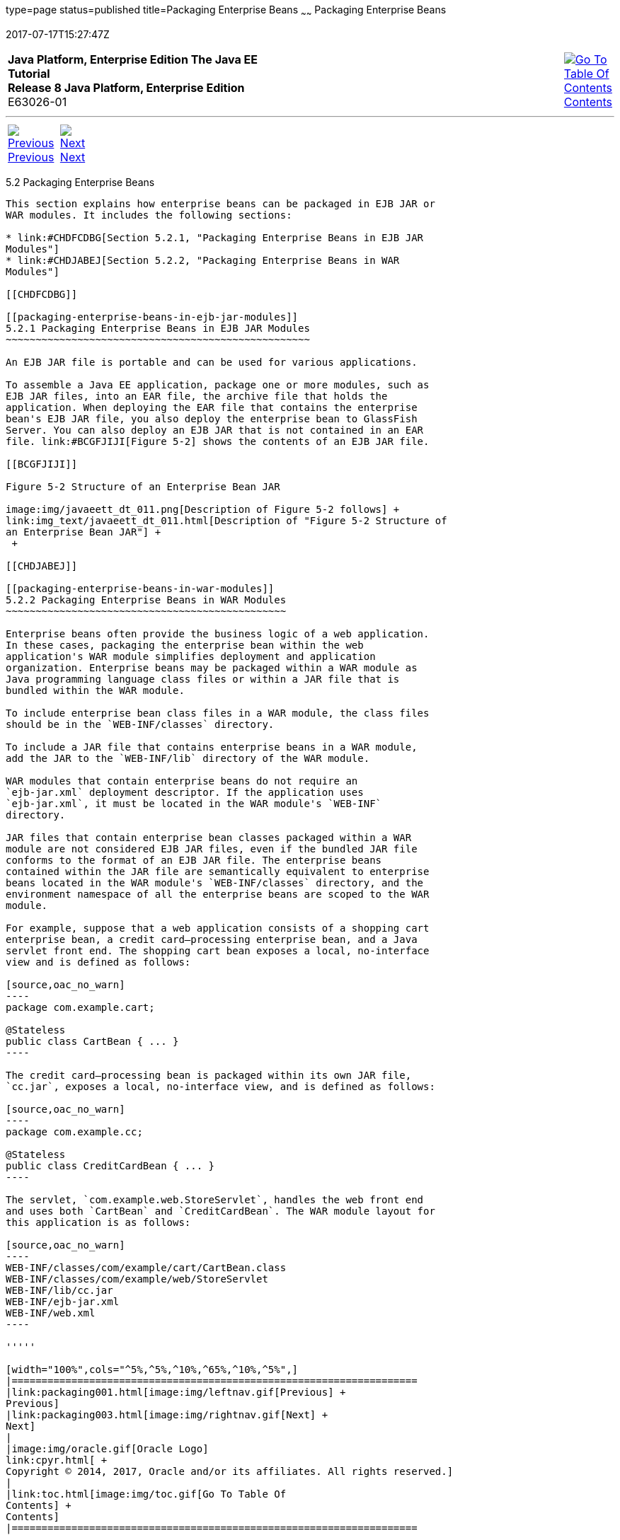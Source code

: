 type=page
status=published
title=Packaging Enterprise Beans
~~~~~~
Packaging Enterprise Beans
==========================
2017-07-17T15:27:47Z

[[top]]

[width="100%",cols="50%,45%,^5%",]
|=======================================================================
|*Java Platform, Enterprise Edition The Java EE Tutorial* +
*Release 8 Java Platform, Enterprise Edition* +
E63026-01
|
|link:toc.html[image:img/toc.gif[Go To Table Of
Contents] +
Contents]
|=======================================================================

'''''

[cols="^5%,^5%,90%",]
|=======================================================================
|link:packaging001.html[image:img/leftnav.gif[Previous] +
Previous] 
|link:packaging003.html[image:img/rightnav.gif[Next] +
Next] | 
|=======================================================================


[[BCGECBIJ]]

[[packaging-enterprise-beans]]
5.2 Packaging Enterprise Beans
------------------------------

This section explains how enterprise beans can be packaged in EJB JAR or
WAR modules. It includes the following sections:

* link:#CHDFCDBG[Section 5.2.1, "Packaging Enterprise Beans in EJB JAR
Modules"]
* link:#CHDJABEJ[Section 5.2.2, "Packaging Enterprise Beans in WAR
Modules"]

[[CHDFCDBG]]

[[packaging-enterprise-beans-in-ejb-jar-modules]]
5.2.1 Packaging Enterprise Beans in EJB JAR Modules
~~~~~~~~~~~~~~~~~~~~~~~~~~~~~~~~~~~~~~~~~~~~~~~~~~~

An EJB JAR file is portable and can be used for various applications.

To assemble a Java EE application, package one or more modules, such as
EJB JAR files, into an EAR file, the archive file that holds the
application. When deploying the EAR file that contains the enterprise
bean's EJB JAR file, you also deploy the enterprise bean to GlassFish
Server. You can also deploy an EJB JAR that is not contained in an EAR
file. link:#BCGFJIJI[Figure 5-2] shows the contents of an EJB JAR file.

[[BCGFJIJI]]

Figure 5-2 Structure of an Enterprise Bean JAR

image:img/javaeett_dt_011.png[Description of Figure 5-2 follows] +
link:img_text/javaeett_dt_011.html[Description of "Figure 5-2 Structure of
an Enterprise Bean JAR"] +
 +

[[CHDJABEJ]]

[[packaging-enterprise-beans-in-war-modules]]
5.2.2 Packaging Enterprise Beans in WAR Modules
~~~~~~~~~~~~~~~~~~~~~~~~~~~~~~~~~~~~~~~~~~~~~~~

Enterprise beans often provide the business logic of a web application.
In these cases, packaging the enterprise bean within the web
application's WAR module simplifies deployment and application
organization. Enterprise beans may be packaged within a WAR module as
Java programming language class files or within a JAR file that is
bundled within the WAR module.

To include enterprise bean class files in a WAR module, the class files
should be in the `WEB-INF/classes` directory.

To include a JAR file that contains enterprise beans in a WAR module,
add the JAR to the `WEB-INF/lib` directory of the WAR module.

WAR modules that contain enterprise beans do not require an
`ejb-jar.xml` deployment descriptor. If the application uses
`ejb-jar.xml`, it must be located in the WAR module's `WEB-INF`
directory.

JAR files that contain enterprise bean classes packaged within a WAR
module are not considered EJB JAR files, even if the bundled JAR file
conforms to the format of an EJB JAR file. The enterprise beans
contained within the JAR file are semantically equivalent to enterprise
beans located in the WAR module's `WEB-INF/classes` directory, and the
environment namespace of all the enterprise beans are scoped to the WAR
module.

For example, suppose that a web application consists of a shopping cart
enterprise bean, a credit card–processing enterprise bean, and a Java
servlet front end. The shopping cart bean exposes a local, no-interface
view and is defined as follows:

[source,oac_no_warn]
----
package com.example.cart;

@Stateless
public class CartBean { ... }
----

The credit card–processing bean is packaged within its own JAR file,
`cc.jar`, exposes a local, no-interface view, and is defined as follows:

[source,oac_no_warn]
----
package com.example.cc;

@Stateless
public class CreditCardBean { ... }
----

The servlet, `com.example.web.StoreServlet`, handles the web front end
and uses both `CartBean` and `CreditCardBean`. The WAR module layout for
this application is as follows:

[source,oac_no_warn]
----
WEB-INF/classes/com/example/cart/CartBean.class
WEB-INF/classes/com/example/web/StoreServlet
WEB-INF/lib/cc.jar
WEB-INF/ejb-jar.xml
WEB-INF/web.xml
----

'''''

[width="100%",cols="^5%,^5%,^10%,^65%,^10%,^5%",]
|====================================================================
|link:packaging001.html[image:img/leftnav.gif[Previous] +
Previous] 
|link:packaging003.html[image:img/rightnav.gif[Next] +
Next]
|
|image:img/oracle.gif[Oracle Logo]
link:cpyr.html[ +
Copyright © 2014, 2017, Oracle and/or its affiliates. All rights reserved.]
|
|link:toc.html[image:img/toc.gif[Go To Table Of
Contents] +
Contents]
|====================================================================
